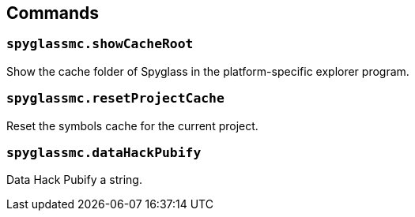 :page-layout: default
:page-title: Commands
:page-parent: Home

== Commands

=== `spyglassmc.showCacheRoot`

Show the cache folder of Spyglass in the platform-specific explorer program.

=== `spyglassmc.resetProjectCache`

Reset the symbols cache for the current project.

=== `spyglassmc.dataHackPubify`

Data Hack Pubify a string.
